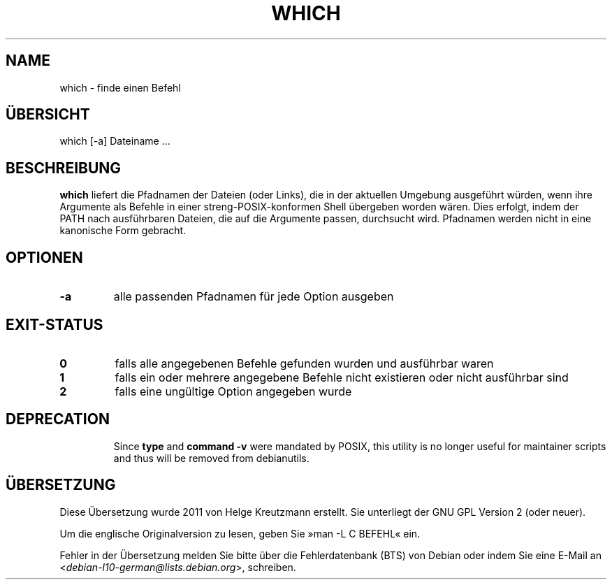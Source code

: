 .\" -*- nroff -*-
.\"*******************************************************************
.\"
.\" This file was generated with po4a. Translate the source file.
.\"
.\"*******************************************************************
.TH WHICH 1 "9 Jul 2021" Debian 
.SH NAME
which \- finde einen Befehl
.SH ÜBERSICHT
which [\-a] Dateiname …
.SH BESCHREIBUNG
\fBwhich\fP liefert die Pfadnamen der Dateien (oder Links), die in der
aktuellen Umgebung ausgeführt würden, wenn ihre Argumente als Befehle in
einer streng\-POSIX\-konformen Shell übergeben worden wären. Dies erfolgt,
indem der PATH nach ausführbaren Dateien, die auf die Argumente passen,
durchsucht wird. Pfadnamen werden nicht in eine kanonische Form gebracht.
.SH OPTIONEN
.TP 
\fB\-a\fP
alle passenden Pfadnamen für jede Option ausgeben
.SH EXIT\-STATUS
.TP 
\fB0\fP
falls alle angegebenen Befehle gefunden wurden und ausführbar waren
.TP 
\fB1\fP
falls ein oder mehrere angegebene Befehle nicht existieren oder nicht
ausführbar sind
.TP 
\fB2\fP
falls eine ungültige Option angegeben wurde
.SH DEPRECATION
.IP
Since \fBtype\fP and \fBcommand \-v\fP were mandated by POSIX, this utility is no
longer useful for maintainer scripts and thus will be removed from
debianutils.
.SH ÜBERSETZUNG
Diese Übersetzung wurde 2011 von Helge Kreutzmann erstellt. Sie unterliegt
der GNU GPL Version 2 (oder neuer).

Um die englische Originalversion zu lesen, geben Sie »man -L C BEFEHL« ein.

Fehler in der Übersetzung melden Sie bitte über die Fehlerdatenbank (BTS)
von Debian oder indem Sie eine E-Mail an
.nh
<\fIdebian\-l10\-german@lists.debian.org\fR>,
.hy
schreiben.
